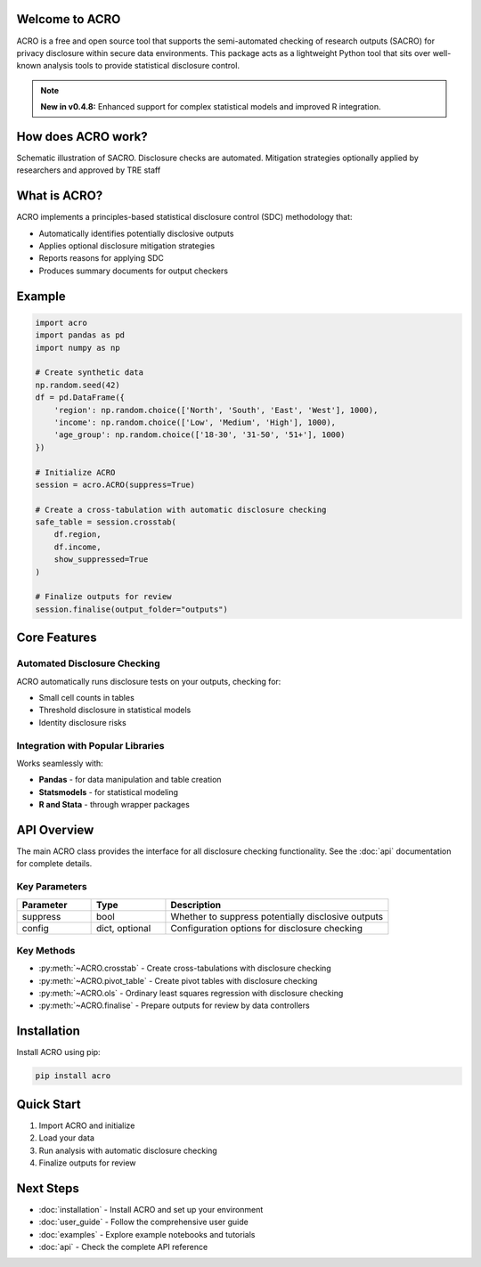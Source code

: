 Welcome to ACRO
==============================

ACRO is a free and open source tool that supports the semi-automated checking of research outputs (SACRO) for privacy disclosure within secure data environments. This package acts as a lightweight Python tool that sits over well-known analysis tools to provide statistical disclosure control.

.. note::
   **New in v0.4.8:** Enhanced support for complex statistical models and improved R integration.

How does ACRO work?
=============
Schematic illustration of SACRO. Disclosure checks are automated. Mitigation strategies optionally applied by researchers and approved by
TRE staff

.. image:: ../schematic.png
   :alt: ACRO workflow and architecture schematic
   :align: center
   :width: 600px


What is ACRO?
=============

ACRO implements a principles-based statistical disclosure control (SDC) methodology that:

* Automatically identifies potentially disclosive outputs
* Applies optional disclosure mitigation strategies
* Reports reasons for applying SDC
* Produces summary documents for output checkers

Example
=============

.. code-block:: python

   import acro
   import pandas as pd
   import numpy as np

   # Create synthetic data
   np.random.seed(42)
   df = pd.DataFrame({
       'region': np.random.choice(['North', 'South', 'East', 'West'], 1000),
       'income': np.random.choice(['Low', 'Medium', 'High'], 1000),
       'age_group': np.random.choice(['18-30', '31-50', '51+'], 1000)
   })

   # Initialize ACRO
   session = acro.ACRO(suppress=True)

   # Create a cross-tabulation with automatic disclosure checking
   safe_table = session.crosstab(
       df.region,
       df.income,
       show_suppressed=True
   )

   # Finalize outputs for review
   session.finalise(output_folder="outputs")

Core Features
=============

Automated Disclosure Checking
-----------------------------

ACRO automatically runs disclosure tests on your outputs, checking for:

* Small cell counts in tables
* Threshold disclosure in statistical models
* Identity disclosure risks

Integration with Popular Libraries
----------------------------------

Works seamlessly with:

* **Pandas** - for data manipulation and table creation
* **Statsmodels** - for statistical modeling
* **R and Stata** - through wrapper packages

API Overview
============

The main ACRO class provides the interface for all disclosure checking functionality. See the :doc:`api` documentation for complete details.

Key Parameters
--------------

.. list-table::
   :header-rows: 1
   :widths: 20 20 60

   * - Parameter
     - Type
     - Description
   * - suppress
     - bool
     - Whether to suppress potentially disclosive outputs
   * - config
     - dict, optional
     - Configuration options for disclosure checking

Key Methods
-----------

* :py:meth:`~ACRO.crosstab` - Create cross-tabulations with disclosure checking
* :py:meth:`~ACRO.pivot_table` - Create pivot tables with disclosure checking
* :py:meth:`~ACRO.ols` - Ordinary least squares regression with disclosure checking
* :py:meth:`~ACRO.finalise` - Prepare outputs for review by data controllers

Installation
============

Install ACRO using pip:

.. code-block:: bash

   pip install acro

Quick Start
===========

1. Import ACRO and initialize
2. Load your data
3. Run analysis with automatic disclosure checking
4. Finalize outputs for review

Next Steps
==========

* :doc:`installation` - Install ACRO and set up your environment
* :doc:`user_guide` - Follow the comprehensive user guide
* :doc:`examples` - Explore example notebooks and tutorials
* :doc:`api` - Check the complete API reference
